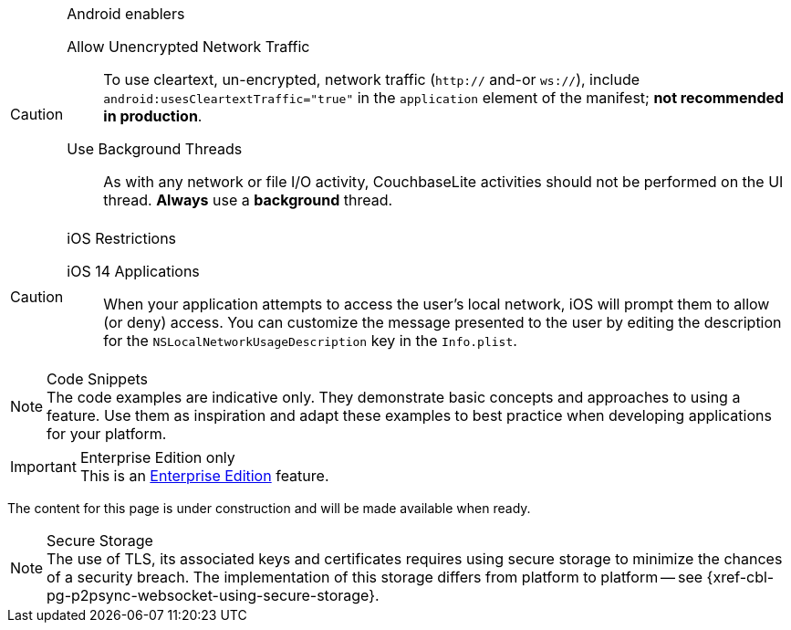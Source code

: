 // tag::android-constraints[]

.Android enablers
[CAUTION]
--
Allow Unencrypted Network Traffic::
// tag::android-manifest-cleartext[]
To use cleartext, un-encrypted, network traffic (`http://` and-or `ws://`),  include `android:usesCleartextTraffic="true"` in the `application` element of the manifest; *not recommended in production*.
// end::android-manifest-cleartext[]

Use Background Threads::
// tag::android-threads[]
As with any network or file I/O activity, CouchbaseLite activities should not be performed on the UI thread.
*Always* use a *background* thread.
// end::android-threads[]

--
// end::android-constraints[]

// tag::ios-constraints[]
.iOS Restrictions
[CAUTION]
--
iOS 14 Applications::
When your application attempts to access the user's local network, iOS will prompt them to allow (or deny) access.
You can customize the message presented to the user by editing the description for the `NSLocalNetworkUsageDescription` key in the `Info.plist`.
--

// end::ios-constraints[]


// tag::code-disclaimer[]

.Code Snippets
[NOTE]
The code examples are indicative only.
They demonstrate basic concepts and approaches to using a feature.
Use them as inspiration and adapt these examples to best practice when developing applications for your platform.

// end::code-disclaimer[]


// tag::ee-only-feature[]
.Enterprise Edition only
IMPORTANT: This is an https://www.couchbase.com/products/editions[Enterprise Edition] feature.

// end::ee-only-feature[]


// tag::enterprise-only[]

ifeval::["{page-edition}"=="Enterprise"]
.Enterprise Edition only
IMPORTANT: This an {url-enterprise} feature.
Purchase the _Enterprise License_, which includes official {url-support-policy}, to use it in production (see the license and support {url-license-and-supp-faq}).
endif::[]


// end::enterprise-only[]


// tag::under-construction[]
The content for this page is under construction and will be made available when ready.
// end::under-construction[]

// tag::securestorage[]
.Secure Storage
[NOTE]
The use of TLS, its associated keys and certificates requires using secure storage to minimize the chances of a security breach.
The implementation of this storage differs from platform to platform -- see {xref-cbl-pg-p2psync-websocket-using-secure-storage}.

// end::securestorage[]

